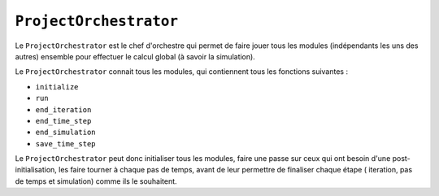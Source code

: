 
``ProjectOrchestrator``
-----------------------

Le ``ProjectOrchestrator`` est le chef d'orchestre qui permet de faire jouer
tous les modules (indépendants les uns des autres) ensemble pour effectuer le
calcul global (à savoir la simulation).

Le ``ProjectOrchestrator`` connait tous les modules, qui contiennent tous les
fonctions suivantes :

- ``initialize``
- ``run``
- ``end_iteration``
- ``end_time_step``
- ``end_simulation``
- ``save_time_step``

Le ``ProjectOrchestrator`` peut donc initialiser tous les modules, faire une
passe sur ceux qui ont besoin d'une post-initialisation, les faire tourner
à chaque pas de temps, avant de leur permettre de finaliser chaque étape (
iteration, pas de temps et simulation) comme ils le souhaitent.

